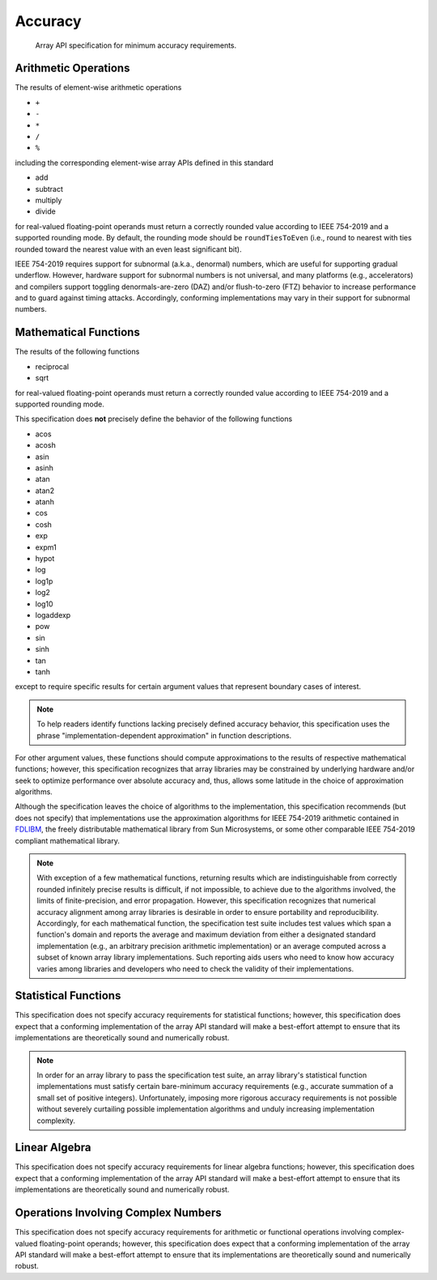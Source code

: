 .. _accuracy:

Accuracy
========

    Array API specification for minimum accuracy requirements.

Arithmetic Operations
---------------------

The results of element-wise arithmetic operations

-   ``+``
-   ``-``
-   ``*``
-   ``/``
-   ``%``

including the corresponding element-wise array APIs defined in this standard

-   add
-   subtract
-   multiply
-   divide

for real-valued floating-point operands must return a correctly rounded value according to IEEE 754-2019 and a supported rounding mode. By default, the rounding mode should be ``roundTiesToEven`` (i.e., round to nearest with ties rounded toward the nearest value with an even least significant bit).

IEEE 754-2019 requires support for subnormal (a.k.a., denormal) numbers, which are useful for supporting gradual underflow. However, hardware support for subnormal numbers is not universal, and many platforms (e.g., accelerators) and compilers support toggling denormals-are-zero (DAZ) and/or flush-to-zero (FTZ) behavior to increase performance and to guard against timing attacks. Accordingly, conforming implementations may vary in their support for subnormal numbers.

Mathematical Functions
----------------------

The results of the following functions

-   reciprocal
-   sqrt

for real-valued floating-point operands must return a correctly rounded value according to IEEE 754-2019 and a supported rounding mode.

This specification does **not** precisely define the behavior of the following functions

-   acos
-   acosh
-   asin
-   asinh
-   atan
-   atan2
-   atanh
-   cos
-   cosh
-   exp
-   expm1
-   hypot
-   log
-   log1p
-   log2
-   log10
-   logaddexp
-   pow
-   sin
-   sinh
-   tan
-   tanh

except to require specific results for certain argument values that represent boundary cases of interest.

.. note::
   To help readers identify functions lacking precisely defined accuracy behavior, this specification uses the phrase "implementation-dependent approximation" in function descriptions.

For other argument values, these functions should compute approximations to the results of respective mathematical functions; however, this specification recognizes that array libraries may be constrained by underlying hardware and/or seek to optimize performance over absolute accuracy and, thus, allows some latitude in the choice of approximation algorithms.

Although the specification leaves the choice of algorithms to the implementation, this specification recommends (but does not specify) that implementations use the approximation algorithms for IEEE 754-2019 arithmetic contained in `FDLIBM <http://www.netlib.org/fdlibm>`_, the freely distributable mathematical library from Sun Microsystems, or some other comparable IEEE 754-2019 compliant mathematical library.

.. note::
   With exception of a few mathematical functions, returning results which are indistinguishable from correctly rounded infinitely precise results is difficult, if not impossible, to achieve due to the algorithms involved, the limits of finite-precision, and error propagation. However, this specification recognizes that numerical accuracy alignment among array libraries is desirable in order to ensure portability and reproducibility. Accordingly, for each mathematical function, the specification test suite includes test values which span a function's domain and reports the average and maximum deviation from either a designated standard implementation (e.g., an arbitrary precision arithmetic implementation) or an average computed across a subset of known array library implementations. Such reporting aids users who need to know how accuracy varies among libraries and developers who need to check the validity of their implementations.

Statistical Functions
---------------------

This specification does not specify accuracy requirements for statistical functions; however, this specification does expect that a conforming implementation of the array API standard will make a best-effort attempt to ensure that its implementations are theoretically sound and numerically robust.

.. note::
   In order for an array library to pass the specification test suite, an array library's statistical function implementations must satisfy certain bare-minimum accuracy requirements (e.g., accurate summation of a small set of positive integers). Unfortunately, imposing more rigorous accuracy requirements is not possible without severely curtailing possible implementation algorithms and unduly increasing implementation complexity.

Linear Algebra
--------------

This specification does not specify accuracy requirements for linear algebra functions; however, this specification does expect that a conforming implementation of the array API standard will make a best-effort attempt to ensure that its implementations are theoretically sound and numerically robust.

Operations Involving Complex Numbers
------------------------------------

This specification does not specify accuracy requirements for arithmetic or functional operations involving complex-valued floating-point operands; however, this specification does expect that a conforming implementation of the array API standard will make a best-effort attempt to ensure that its implementations are theoretically sound and numerically robust.
